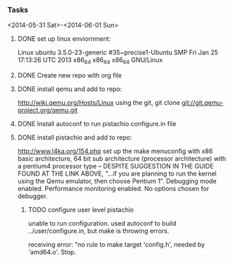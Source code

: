 #+Author: Matt Scaperoth
#+EMAIL: mscapero@gwu.edu
#+STARTUP: showall

*** Tasks
<2014-05-31 Sat>-<2014-06-01 Sun>
**** DONE set up linux enviornment: 
Linux ubuntu 3.5.0-23-generic #35~precise1-Ubuntu SMP Fri Jan 25 17:13:26 UTC 2013 x86_64 x86_64 x86_64 GNU/Linux
**** DONE Create new repo with org file
**** DONE install qemu and add to repo: 
http://wiki.qemu.org/Hosts/Linux using the git, git clone git://git.qemu-project.org/qemu.git
**** DONE Install autoconf to run pistachio configure.in file
**** DONE install pistachio and add to repo: 
http://www.l4ka.org/154.php
set up the make menuconfig with x86 basic architecture, 64 bit sub architecture (processor architecture)
with a pentium4 processor type -- DESPITE SUGGESTION IN THE GUIDE FOUND AT THE LINK ABOVE, "...if you are planning to run the kernel using the Qemu emulator, then choose Pentium 1".     
Debugging mode enabled. Performance monitoring enabled.    
No options chosen for debugger.
***** TODO configure user level pistachio
unable to run configuration. used autoconf to build ../user/configure.in, but make is throwing errors.      

receiving error: "no rule to make target 'config.h', needed by 'amd64.o'. Stop.
